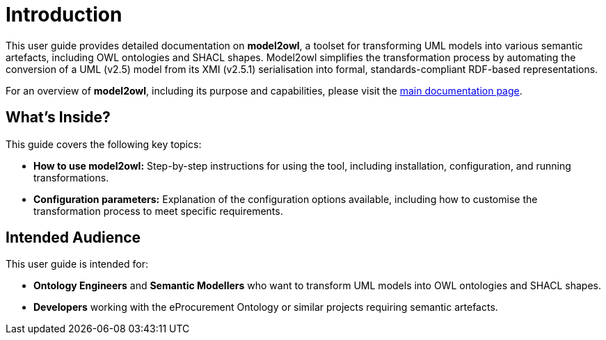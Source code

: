 = Introduction

This user guide provides detailed documentation on **model2owl**, a toolset for transforming UML models into
various semantic artefacts, including OWL ontologies and SHACL shapes. Model2owl simplifies the transformation
process by automating the conversion of a UML (v2.5) model from its XMI (v2.5.1) serialisation into formal,
standards-compliant RDF-based representations.

For an overview of **model2owl**, including its purpose and capabilities, please visit the
link:../index.html[main documentation page].

== What’s Inside?

This guide covers the following key topics:

- **How to use model2owl:** Step-by-step instructions for using the tool, including installation, configuration, and running transformations.
- **Configuration parameters:** Explanation of the configuration options available, including how to customise the transformation process to meet specific requirements.

== Intended Audience

This user guide is intended for:

- **Ontology Engineers** and **Semantic Modellers** who want to transform UML models into OWL ontologies and SHACL shapes.
- **Developers** working with the eProcurement Ontology or similar projects requiring semantic artefacts.
